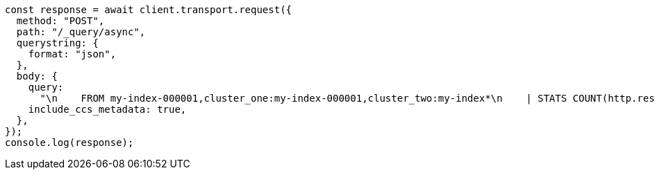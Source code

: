 // This file is autogenerated, DO NOT EDIT
// Use `node scripts/generate-docs-examples.js` to generate the docs examples

[source, js]
----
const response = await client.transport.request({
  method: "POST",
  path: "/_query/async",
  querystring: {
    format: "json",
  },
  body: {
    query:
      "\n    FROM my-index-000001,cluster_one:my-index-000001,cluster_two:my-index*\n    | STATS COUNT(http.response.status_code) BY user.id\n    | LIMIT 2\n  ",
    include_ccs_metadata: true,
  },
});
console.log(response);
----
